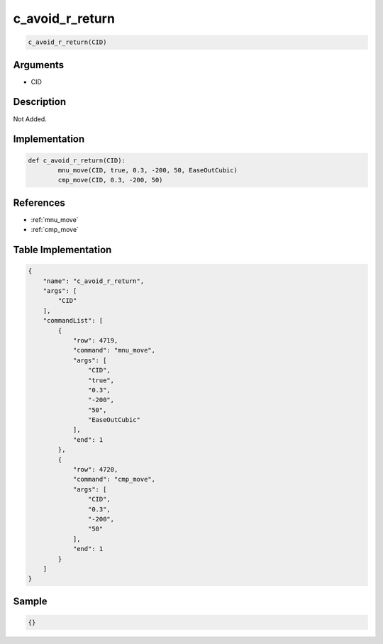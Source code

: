 .. _c_avoid_r_return:

c_avoid_r_return
========================

.. code-block:: text

	c_avoid_r_return(CID)


Arguments
------------

* CID

Description
-------------

Not Added.

Implementation
-------------

.. code-block:: python

	def c_avoid_r_return(CID):
		mnu_move(CID, true, 0.3, -200, 50, EaseOutCubic)
		cmp_move(CID, 0.3, -200, 50)

References
-------------
* :ref:`mnu_move`
* :ref:`cmp_move`

Table Implementation
-------------

.. code-block:: json

	{
	    "name": "c_avoid_r_return",
	    "args": [
	        "CID"
	    ],
	    "commandList": [
	        {
	            "row": 4719,
	            "command": "mnu_move",
	            "args": [
	                "CID",
	                "true",
	                "0.3",
	                "-200",
	                "50",
	                "EaseOutCubic"
	            ],
	            "end": 1
	        },
	        {
	            "row": 4720,
	            "command": "cmp_move",
	            "args": [
	                "CID",
	                "0.3",
	                "-200",
	                "50"
	            ],
	            "end": 1
	        }
	    ]
	}

Sample
-------------

.. code-block:: json

	{}
